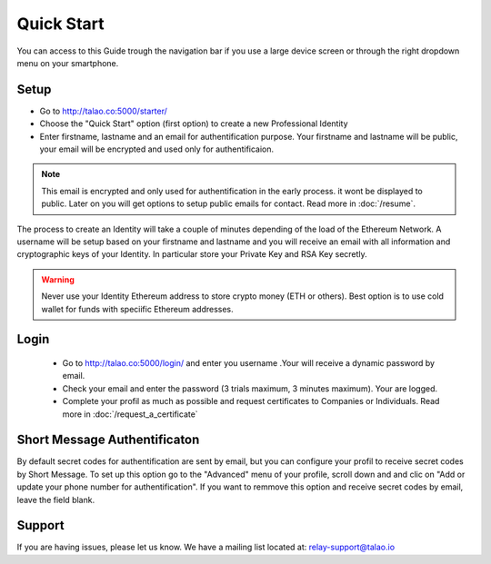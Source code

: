 Quick Start
===========

You can access to this Guide trough the navigation bar if you use a large device screen or through the right dropdown menu on your smartphone. 


Setup
-----

- Go to http://talao.co:5000/starter/
- Choose the "Quick Start" option (first option) to create a new Professional Identity
- Enter firstname, lastname and an email for authentification purpose. Your firstname and lastname will be public, your email will be encrypted and used only for authentificaion.

.. note :: This email is encrypted and only used for authentification in the early process.
   it wont be displayed to public. Later on you will get options to setup public emails for contact. Read more in :doc:`/resume`.
   
The process to create an Identity will take a couple of minutes depending of the load of the Ethereum Network.
A username will be setup based on your firstname and lastname and you will receive an email with all information and cryptographic keys of your Identity.
In particular store your Private Key and RSA Key secretly.


.. warning:: Never use your Identity Ethereum address to store crypto money (ETH or others). Best option is to use cold wallet for funds with speciific Ethereum addresses. 




Login
-----
 
   - Go to http://talao.co:5000/login/ and enter you username .Your will receive a dynamic password by email.
   - Check your email and enter the password (3 trials maximum, 3 minutes maximum). Your are logged.
   - Complete your profil as much as possible and request certificates to Companies or Individuals. Read more in :doc:`/request_a_certificate`


Short Message Authentificaton
-----------------------------

By default secret codes for authentification are sent by email, but you can configure your profil to receive secret codes by Short Message.
To set up this option go to the "Advanced" menu of your profile, scroll down and and clic on "Add or update your phone number for authentification".
If you want to remmove this option and receive secret codes by email, leave the field blank.


Support
-------

If you are having issues, please let us know.
We have a mailing list located at: relay-support@talao.io
